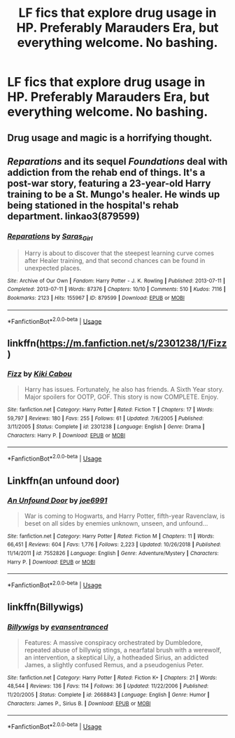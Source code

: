 #+TITLE: LF fics that explore drug usage in HP. Preferably Marauders Era, but everything welcome. No bashing.

* LF fics that explore drug usage in HP. Preferably Marauders Era, but everything welcome. No bashing.
:PROPERTIES:
:Author: thepotatobitchh
:Score: 10
:DateUnix: 1595193216.0
:DateShort: 2020-Jul-20
:FlairText: Request
:END:

** Drug usage and magic is a horrifying thought.
:PROPERTIES:
:Author: CDLegal56
:Score: 11
:DateUnix: 1595194095.0
:DateShort: 2020-Jul-20
:END:


** /Reparations/ and its sequel /Foundations/ deal with addiction from the rehab end of things. It's a post-war story, featuring a 23-year-old Harry training to be a St. Mungo's healer. He winds up being stationed in the hospital's rehab department. linkao3(879599)
:PROPERTIES:
:Author: BridgetCarle
:Score: 3
:DateUnix: 1595211592.0
:DateShort: 2020-Jul-20
:END:

*** [[https://archiveofourown.org/works/879599][*/Reparations/*]] by [[https://www.archiveofourown.org/users/Saras_Girl/pseuds/Saras_Girl][/Saras_Girl/]]

#+begin_quote
  Harry is about to discover that the steepest learning curve comes after Healer training, and that second chances can be found in unexpected places.
#+end_quote

^{/Site/:} ^{Archive} ^{of} ^{Our} ^{Own} ^{*|*} ^{/Fandom/:} ^{Harry} ^{Potter} ^{-} ^{J.} ^{K.} ^{Rowling} ^{*|*} ^{/Published/:} ^{2013-07-11} ^{*|*} ^{/Completed/:} ^{2013-07-11} ^{*|*} ^{/Words/:} ^{87376} ^{*|*} ^{/Chapters/:} ^{10/10} ^{*|*} ^{/Comments/:} ^{510} ^{*|*} ^{/Kudos/:} ^{7116} ^{*|*} ^{/Bookmarks/:} ^{2123} ^{*|*} ^{/Hits/:} ^{155967} ^{*|*} ^{/ID/:} ^{879599} ^{*|*} ^{/Download/:} ^{[[https://archiveofourown.org/downloads/879599/Reparations.epub?updated_at=1593379332][EPUB]]} ^{or} ^{[[https://archiveofourown.org/downloads/879599/Reparations.mobi?updated_at=1593379332][MOBI]]}

--------------

*FanfictionBot*^{2.0.0-beta} | [[https://github.com/tusing/reddit-ffn-bot/wiki/Usage][Usage]]
:PROPERTIES:
:Author: FanfictionBot
:Score: 1
:DateUnix: 1595211606.0
:DateShort: 2020-Jul-20
:END:


** linkffn([[https://m.fanfiction.net/s/2301238/1/Fizz]])
:PROPERTIES:
:Author: Llolola
:Score: 1
:DateUnix: 1595260288.0
:DateShort: 2020-Jul-20
:END:

*** [[https://www.fanfiction.net/s/2301238/1/][*/Fizz/*]] by [[https://www.fanfiction.net/u/30396/Kiki-Cabou][/Kiki Cabou/]]

#+begin_quote
  Harry has issues. Fortunately, he also has friends. A Sixth Year story. Major spoilers for OOTP, GOF. This story is now COMPLETE. Enjoy.
#+end_quote

^{/Site/:} ^{fanfiction.net} ^{*|*} ^{/Category/:} ^{Harry} ^{Potter} ^{*|*} ^{/Rated/:} ^{Fiction} ^{T} ^{*|*} ^{/Chapters/:} ^{17} ^{*|*} ^{/Words/:} ^{59,797} ^{*|*} ^{/Reviews/:} ^{180} ^{*|*} ^{/Favs/:} ^{255} ^{*|*} ^{/Follows/:} ^{61} ^{*|*} ^{/Updated/:} ^{7/6/2005} ^{*|*} ^{/Published/:} ^{3/11/2005} ^{*|*} ^{/Status/:} ^{Complete} ^{*|*} ^{/id/:} ^{2301238} ^{*|*} ^{/Language/:} ^{English} ^{*|*} ^{/Genre/:} ^{Drama} ^{*|*} ^{/Characters/:} ^{Harry} ^{P.} ^{*|*} ^{/Download/:} ^{[[http://www.ff2ebook.com/old/ffn-bot/index.php?id=2301238&source=ff&filetype=epub][EPUB]]} ^{or} ^{[[http://www.ff2ebook.com/old/ffn-bot/index.php?id=2301238&source=ff&filetype=mobi][MOBI]]}

--------------

*FanfictionBot*^{2.0.0-beta} | [[https://github.com/tusing/reddit-ffn-bot/wiki/Usage][Usage]]
:PROPERTIES:
:Author: FanfictionBot
:Score: 1
:DateUnix: 1595260304.0
:DateShort: 2020-Jul-20
:END:


** Linkffn(an unfound door)
:PROPERTIES:
:Author: solidariteten
:Score: 1
:DateUnix: 1595271844.0
:DateShort: 2020-Jul-20
:END:

*** [[https://www.fanfiction.net/s/7552826/1/][*/An Unfound Door/*]] by [[https://www.fanfiction.net/u/557425/joe6991][/joe6991/]]

#+begin_quote
  War is coming to Hogwarts, and Harry Potter, fifth-year Ravenclaw, is beset on all sides by enemies unknown, unseen, and unfound...
#+end_quote

^{/Site/:} ^{fanfiction.net} ^{*|*} ^{/Category/:} ^{Harry} ^{Potter} ^{*|*} ^{/Rated/:} ^{Fiction} ^{M} ^{*|*} ^{/Chapters/:} ^{11} ^{*|*} ^{/Words/:} ^{66,451} ^{*|*} ^{/Reviews/:} ^{604} ^{*|*} ^{/Favs/:} ^{1,776} ^{*|*} ^{/Follows/:} ^{2,223} ^{*|*} ^{/Updated/:} ^{10/26/2018} ^{*|*} ^{/Published/:} ^{11/14/2011} ^{*|*} ^{/id/:} ^{7552826} ^{*|*} ^{/Language/:} ^{English} ^{*|*} ^{/Genre/:} ^{Adventure/Mystery} ^{*|*} ^{/Characters/:} ^{Harry} ^{P.} ^{*|*} ^{/Download/:} ^{[[http://www.ff2ebook.com/old/ffn-bot/index.php?id=7552826&source=ff&filetype=epub][EPUB]]} ^{or} ^{[[http://www.ff2ebook.com/old/ffn-bot/index.php?id=7552826&source=ff&filetype=mobi][MOBI]]}

--------------

*FanfictionBot*^{2.0.0-beta} | [[https://github.com/tusing/reddit-ffn-bot/wiki/Usage][Usage]]
:PROPERTIES:
:Author: FanfictionBot
:Score: 1
:DateUnix: 1595271869.0
:DateShort: 2020-Jul-20
:END:


** linkffn(Billywigs)
:PROPERTIES:
:Author: A2i9
:Score: 0
:DateUnix: 1595194387.0
:DateShort: 2020-Jul-20
:END:

*** [[https://www.fanfiction.net/s/2668843/1/][*/Billywigs/*]] by [[https://www.fanfiction.net/u/651163/evansentranced][/evansentranced/]]

#+begin_quote
  Features: A massive conspiracy orchestrated by Dumbledore, repeated abuse of billywig stings, a nearfatal brush with a werewolf, an intervention, a skeptical Lily, a hotheaded Sirius, an addicted James, a slightly confused Remus, and a pseudogenius Peter.
#+end_quote

^{/Site/:} ^{fanfiction.net} ^{*|*} ^{/Category/:} ^{Harry} ^{Potter} ^{*|*} ^{/Rated/:} ^{Fiction} ^{K+} ^{*|*} ^{/Chapters/:} ^{21} ^{*|*} ^{/Words/:} ^{48,544} ^{*|*} ^{/Reviews/:} ^{136} ^{*|*} ^{/Favs/:} ^{114} ^{*|*} ^{/Follows/:} ^{36} ^{*|*} ^{/Updated/:} ^{11/22/2006} ^{*|*} ^{/Published/:} ^{11/20/2005} ^{*|*} ^{/Status/:} ^{Complete} ^{*|*} ^{/id/:} ^{2668843} ^{*|*} ^{/Language/:} ^{English} ^{*|*} ^{/Genre/:} ^{Humor} ^{*|*} ^{/Characters/:} ^{James} ^{P.,} ^{Sirius} ^{B.} ^{*|*} ^{/Download/:} ^{[[http://www.ff2ebook.com/old/ffn-bot/index.php?id=2668843&source=ff&filetype=epub][EPUB]]} ^{or} ^{[[http://www.ff2ebook.com/old/ffn-bot/index.php?id=2668843&source=ff&filetype=mobi][MOBI]]}

--------------

*FanfictionBot*^{2.0.0-beta} | [[https://github.com/tusing/reddit-ffn-bot/wiki/Usage][Usage]]
:PROPERTIES:
:Author: FanfictionBot
:Score: 1
:DateUnix: 1595194412.0
:DateShort: 2020-Jul-20
:END:
